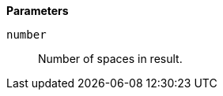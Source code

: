 // This is generated by ESQL's AbstractFunctionTestCase. Do no edit it. See ../README.md for how to regenerate it.

*Parameters*

`number`::
Number of spaces in result.
